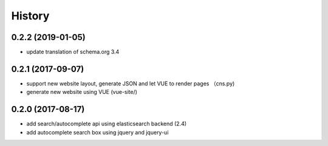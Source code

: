  
.. :changelog:

History
-------

0.2.2 (2019-01-05)
++++++++++++++++++
* update translation of schema.org 3.4

0.2.1 (2017-09-07)
++++++++++++++++++
* support new website layout, generate JSON and let VUE to render pages （cns.py)
* generate new website using VUE (vue-site/)

0.2.0 (2017-08-17)
++++++++++++++++++
* add search/autocomplete api using elasticsearch backend (2.4)
* add autocomplete search box using jquery and jquery-ui
